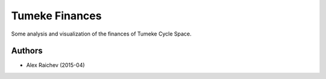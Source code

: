 Tumeke Finances
================

Some analysis and visualization of the finances of Tumeke Cycle Space.

Authors
--------
- Alex Raichev (2015-04)